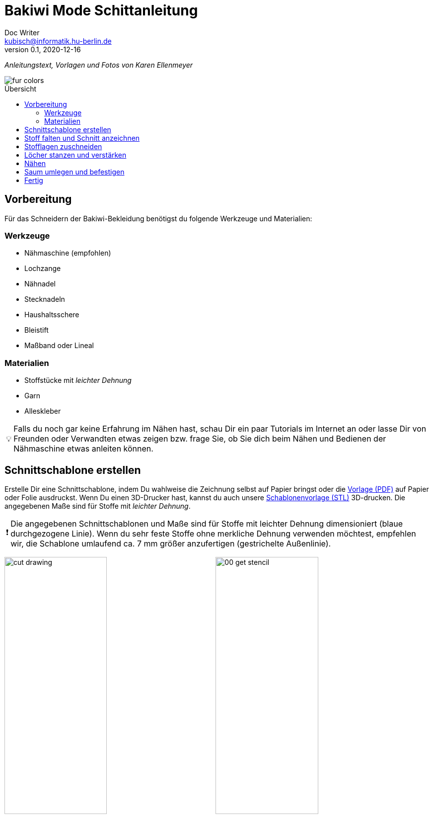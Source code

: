 =  Bakiwi Mode Schittanleitung
Doc Writer <kubisch@informatik.hu-berlin.de>
v0.1, 2020-12-16
:toc:
:toc-placement!:
:toc-title: Übersicht
:imagesdir: ./img/
:favicon: ../bakiwi_kit/img/icons/favicon.png
:stylesheet: ../bakiwi_kit/bak.css
:linkattrs:

:numbered:
:numbered!:

:icons: image
:icontype: png
:iconsdir: ../bakiwi_kit/img/icons/

ifdef::env-github[]
:tip-caption: :bulb:
:note-caption: :information_source:
:important-caption: :heavy_exclamation_mark:
:caution-caption: :fire:
:warning-caption: :warning:
endif::[]

:tip-caption: 💡
:important-caption: ❗
:note-caption: 📝
:caution-caption: 🔥
:warning-caption: ⚠️

_Anleitungstext, Vorlagen und Fotos von Karen Ellenmeyer_

image::./fur_colors.jpg[]

toc::[]

== Vorbereitung
Für das Schneidern der Bakiwi-Bekleidung benötigst du folgende Werkzeuge und Materialien:

=== Werkzeuge
* Nähmaschine (empfohlen)
* Lochzange
* Nähnadel
* Stecknadeln
* Haushaltsschere
* Bleistift
* Maßband oder Lineal

=== Materialien
* Stoffstücke mit _leichter Dehnung_
* Garn
* Alleskleber

[TIP]
====
Falls du noch gar keine Erfahrung im Nähen hast, schau Dir ein paar Tutorials im Internet an oder lasse Dir von Freunden oder Verwandten etwas zeigen bzw. frage Sie, ob Sie dich beim Nähen und Bedienen der Nähmaschine etwas anleiten können.
====

== Schnittschablone erstellen
Erstelle Dir eine Schnittschablone, indem Du wahlweise die Zeichnung selbst auf Papier bringst oder die link:stencil//cut_stencil.pdf[Vorlage (PDF)] auf Papier oder Folie ausdruckst. Wenn Du einen 3D-Drucker hast, kannst du auch unsere link:stencil/cut_stencil.stl[Schablonenvorlage (STL)] 3D-drucken. Die angegebenen Maße sind für Stoffe mit _leichter Dehnung_.

[IMPORTANT]
====
Die angegebenen Schnittschablonen und Maße sind für Stoffe mit leichter Dehnung dimensioniert (blaue durchgezogene Linie). Wenn du sehr feste Stoffe ohne merkliche Dehnung verwenden möchtest, empfehlen wir, die Schablone umlaufend ca. 7 mm größer anzufertigen (gestrichelte Außenlinie).
====

image:./cut_drawing.png[width=49%]
image:./00_get_stencil.jpg[width=49%]

== Stoff falten und Schnitt anzeichnen
Falte den Stoff so, dass die rechten Seiten (Fell) innen liegen und die linken Seiten außen sind. Achte darauf, dass die meiste Dehnung des Materials in Querrichtung ist. Wenn Du Fell-ähnliche Stoffe benutzt, achte darauf, dass der Strich nach unten zeigt, d. h. dass es in Richtung Saum glatt gestrichen werden kann.

Lege die Schnittschablone auf und zeichne den Schnitt mit Bleistift oder Kreide auf der linken (d. h. inneren) Stoffseite an. Vergiss dabei nicht, die Positionen für die Sensoren zu markieren!

image:./01_prepare.jpg[width=49%]
image:./02_mark.jpg[width=49%]

== Stofflagen zuschneiden
Stecke beide Lagen mit ein paar Nadeln zusammen, damit sich die Stofflagen beim Zuschneiden nicht verschieben. Schneide dann beide Lagen zusammen möglichst genau auf der Linie aus.

image:./03_cut.jpg[width=49%]
image:./04_mark_holes.jpg[width=49%]

== Löcher stanzen und verstärken
Mit einer Lochzange kannst du jetzt die Löcher für die Sensoren durch beide Stofflagen stanzen. Am besten legst du ein Stück Pappe beim Stanzen mit dazwischen, dann lassen sich die Löcher schön sauber ausstanzen.

Sichere nun die ausgestanzten Öffnungen mit etwas Klebstoff vor dem Ausfransen, ein Allzweckkleber sollte dafür genügen. Nimm eine Nadel oder einen Zahnstocher zur Hilfe, um den Kleber vorsichtig im Radius von etwa 3-4 mm um die Löcher herum zu verteilen. Lasse den Kleber ausreichend lange trocknen.

image:./05_cut_holes.jpg[width=49%]
image:./06_reinforce_holes.jpg[width=49%]

== Nähen
Nähe jetzt _füßchenbreit_ mit der Nähmaschine um die Schnittkanten herum. Vergiss nicht am Anfang und Ende die Naht zu _verriegeln_, d. h. nähe hin und zurück, damit Sie nicht aufgehen kann.

image:./07_sew.jpg[width=98%]

== Saum umlegen und befestigen
Lege den Saum 2 cm um und befestige ihn mit dem _Überwendlichstich_ (d. h. mit doppeltem Faden) von Hand. Alternativ kannst du ihn auch festkleben. Achte aber darauf, nicht zu viel Klebstoff zu verwenden, damit er nicht auf die rechte Seite des Mäntelchens durchschlägt.

image:./08_measure.jpg[width=49%]
image:./09_sew_the_hem.jpg[width=49%]

== Fertig
Wende Dein neu-geschneidertes Fell und ziehe Dein Bakiwi an. Dabei sollten die Fühler zuerst durch die Löcher im Fell gesteckt werden.

*Fertig!  Tadaahhhh.*

Wenn Du möchtest, sei so gut und schicke uns ein Foto oder Video von Deiner Kreation an *info@jetpack.cl* für unsere Sammlung oder poste Deine individuelle Bakiwi-Mode mit dem Hashtag *#bakiwi*.

image:./10_ready_made.jpg[width=49%]
image:./11_done.jpg[width=49%]
